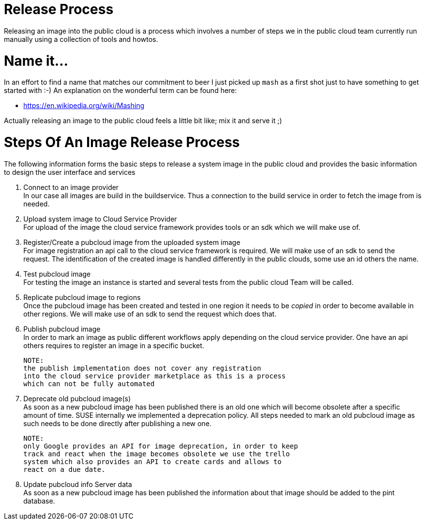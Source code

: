 # Release Process

Releasing an image into the public cloud is a process which involves
a number of steps we in the public cloud team currently run manually
using a collection of tools and howtos.

# Name it...

In an effort to find a name that matches our commitment to beer
I just picked up `mash` as a first shot just to have something to
get started with :-) An explanation on the wonderful term can be
found here:

* https://en.wikipedia.org/wiki/Mashing

Actually releasing an image to the public cloud feels a little
bit like; mix it and serve it ;)

# Steps Of An Image Release Process

The following information forms the basic steps to release a system
image in the public cloud and provides the basic information to design the
user interface and services

1. Connect to an image provider +
   In our case all images are build in the buildservice. Thus a
   connection to the build service in order to fetch the image from
   is needed.

2. Upload system image to Cloud Service Provider +
   For upload of the image the cloud service framework provides
   tools or an sdk which we will make use of.

3. Register/Create a pubcloud image from the uploaded system image +
   For image registration an api call to the cloud service framework
   is required. We will make use of an sdk to send the request.
   The identification of the created image is handled differently
   in the public clouds, some use an id others the name.

4. Test pubcloud image +
   For testing the image an instance is started and several tests
   from the public cloud Team will be called.

5. Replicate pubcloud image to regions +
   Once the pubcloud image has been created and tested in one region it needs
   to be _copied_ in order to become available in other regions. We will
   make use of an sdk to send the request which does that.

6. Publish pubcloud image +
   In order to mark an image as public different workflows apply
   depending on the cloud service provider. One have an api others
   requires to register an image in a specific bucket.

   NOTE:
   the publish implementation does not cover any registration
   into the cloud service provider marketplace as this is a process
   which can not be fully automated

7. Deprecate old pubcloud image(s) +
   As soon as a new pubcloud image has been published there is an old
   one which will become obsolete after a specific amount of time.
   SUSE internally we implemented a deprecation policy. All steps needed
   to mark an old pubcloud image as such needs to be done directly after
   publishing a new one.

   NOTE:
   only Google provides an API for image deprecation, in order to keep
   track and react when the image becomes obsolete we use the trello
   system which also provides an API to create cards and allows to
   react on a due date.

8. Update pubcloud info Server data +
   As soon as a new pubcloud image has been published the information
   about that image should be added to the pint database.
